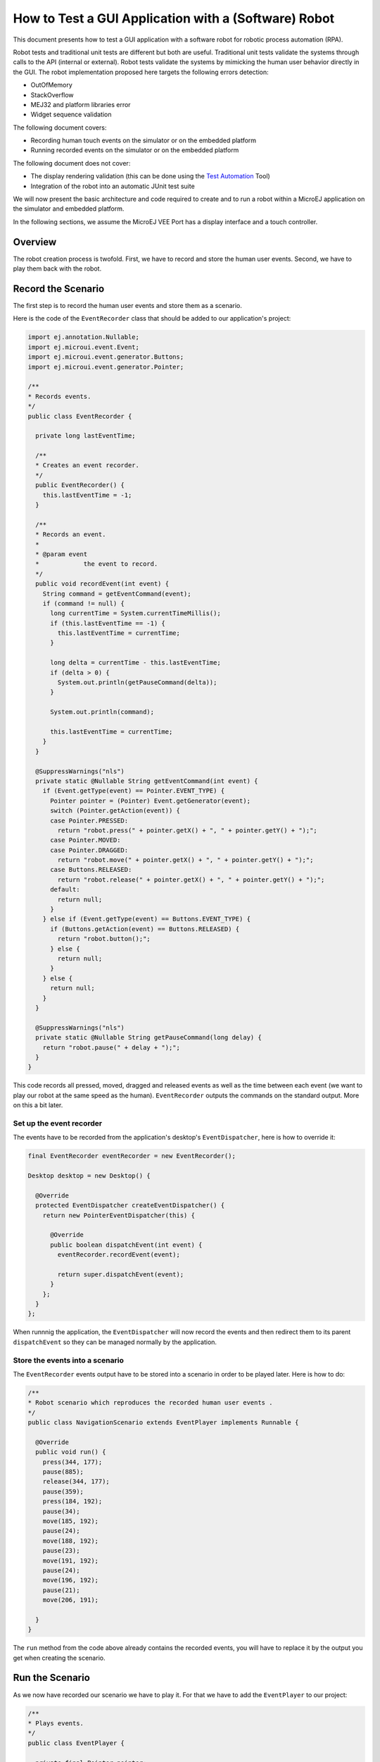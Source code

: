 .. _tutorials_software_robot:

How to Test a GUI Application with a (Software) Robot
=====================================================

This document presents how to test a GUI application with a software robot for robotic process automation (RPA).

Robot tests and traditional unit tests are different but both are useful.
Traditional unit tests validate the systems through calls to the API (internal or external). Robot tests validate the systems by mimicking the human user behavior directly in the GUI.
The robot implementation proposed here targets the following errors detection:

* OutOfMemory
* StackOverflow
* MEJ32 and platform libraries error
* Widget sequence validation

The following document covers:

* Recording human touch events on the simulator or on the embedded platform
* Running recorded events on the simulator or on the embedded platform

The following document does not cover:

* The display rendering validation (this can be done using the `Test Automation <https://github.com/MicroEJ/Tool-UITestAutomation>`_ Tool)
* Integration of the robot into an automatic JUnit test suite

We will now present the basic architecture and code required to create and to run a robot within a MicroEJ application on the simulator and embedded platform.

In the following sections, we assume the MicroEJ VEE Port has a display interface and a touch controller.
 
Overview
--------

The robot creation process is twofold. First, we have to record and store the human user events.
Second, we have to play them back with the robot.

Record the Scenario
-------------------

The first step is to record the human user events and store them as a scenario.

Here is the code of the ``EventRecorder`` class that should be added to our application's project:

.. code-block:: java

      import ej.annotation.Nullable;
      import ej.microui.event.Event;
      import ej.microui.event.generator.Buttons;
      import ej.microui.event.generator.Pointer;

      /**
      * Records events.
      */
      public class EventRecorder {

        private long lastEventTime;

        /**
        * Creates an event recorder.
        */
        public EventRecorder() {
          this.lastEventTime = -1;
        }

        /**
        * Records an event.
        *
        * @param event
        *            the event to record.
        */
        public void recordEvent(int event) {
          String command = getEventCommand(event);
          if (command != null) {
            long currentTime = System.currentTimeMillis();
            if (this.lastEventTime == -1) {
              this.lastEventTime = currentTime;
            }

            long delta = currentTime - this.lastEventTime;
            if (delta > 0) {
              System.out.println(getPauseCommand(delta));
            }

            System.out.println(command);

            this.lastEventTime = currentTime;
          }
        }

        @SuppressWarnings("nls")
        private static @Nullable String getEventCommand(int event) {
          if (Event.getType(event) == Pointer.EVENT_TYPE) {
            Pointer pointer = (Pointer) Event.getGenerator(event);
            switch (Pointer.getAction(event)) {
            case Pointer.PRESSED:
              return "robot.press(" + pointer.getX() + ", " + pointer.getY() + ");";
            case Pointer.MOVED:
            case Pointer.DRAGGED:
              return "robot.move(" + pointer.getX() + ", " + pointer.getY() + ");";
            case Buttons.RELEASED:
              return "robot.release(" + pointer.getX() + ", " + pointer.getY() + ");";
            default:
              return null;
            }
          } else if (Event.getType(event) == Buttons.EVENT_TYPE) {
            if (Buttons.getAction(event) == Buttons.RELEASED) {
              return "robot.button();";
            } else {
              return null;
            }
          } else {
            return null;
          }
        }

        @SuppressWarnings("nls")
        private static @Nullable String getPauseCommand(long delay) {
          return "robot.pause(" + delay + ");";
        }
      }

This code records all pressed, moved, dragged and released events as well as the time between each event (we want to play our robot at the same speed as the human). ``EventRecorder`` outputs the commands on the standard output. More on this a bit later.

Set up the event recorder
~~~~~~~~~~~~~~~~~~~~~~~~~

The events have to be recorded from the application's desktop's ``EventDispatcher``, here is how to override it:

.. code-block:: java

      final EventRecorder eventRecorder = new EventRecorder();

      Desktop desktop = new Desktop() {

        @Override
        protected EventDispatcher createEventDispatcher() {
          return new PointerEventDispatcher(this) {

            @Override
            public boolean dispatchEvent(int event) {
              eventRecorder.recordEvent(event);

              return super.dispatchEvent(event);
            }
          };
        }
      };

When runnnig the application, the ``EventDispatcher`` will now record the events and then redirect them to its parent ``dispatchEvent`` so they can be managed normally by the application.

Store the events into a scenario
~~~~~~~~~~~~~~~~~~~~~~~~~~~~~~~~~

The ``EventRecorder`` events output have to be stored into a scenario in order to be played later. Here is how to do:

.. code-block:: java

      /**
      * Robot scenario which reproduces the recorded human user events .
      */
      public class NavigationScenario extends EventPlayer implements Runnable {

        @Override
        public void run() {
          press(344, 177);
          pause(885);
          release(344, 177);
          pause(359);
          press(184, 192);
          pause(34);
          move(185, 192);
          pause(24);
          move(188, 192);
          pause(23);
          move(191, 192);
          pause(24);
          move(196, 192);
          pause(21);
          move(206, 191);

        }
      }

The ``run`` method from the code above already contains the recorded events, you will have to replace it by the output you get when creating the scenario.

Run the Scenario
----------------

As we now have recorded our scenario we have to play it. For that we have to add the ``EventPlayer`` to our project:

.. code-block:: java

      /**
      * Plays events.
      */
      public class EventPlayer {

        private final Pointer pointer;
        private final Buttons buttons;

        /**
        * Creates a robot.
        */
        public EventPlayer() {
          this.pointer = EventGenerator.get(Pointer.class, 0);
          this.buttons = EventGenerator.get(Buttons.class, 1);
        }

        /**
        * Pauses before the next action.
        *
        * @param delay
        *            the delay to pause.
        */
        public void pause(long delay) {
          ThreadUtils.sleep(delay);
        }

        /**
        * Generates a press event.
        *
        * @param x
        *            the x coordinate of the pointer.
        * @param y
        *            the y coordinate of the pointer.
        */
        public void press(int x, int y) {
          this.pointer.reset(x, y);
          this.pointer.send(Pointer.PRESSED, 0);
        }

        /**
        * Generates a move event.
        *
        * @param x
        *            the x coordinate of the pointer.
        * @param y
        *            the y coordinate of the pointer.
        */
        public void move(int x, int y) {
          this.pointer.move(x, y);
        }

        /**
        * Generates a release event.
        *
        * @param x
        *            the x coordinate of the pointer.
        * @param y
        *            the y coordinate of the pointer.
        */
        public void release(int x, int y) {
          this.pointer.reset(x, y);
          this.pointer.send(Pointer.RELEASED, 0);
        }

        /**
        * Generates a button event.
        */
        public void button() {
          this.buttons.send(Buttons.RELEASED, 0);
        }
      }

The ``EventPlayer`` will play the event recorded in the ``NavigationScenario`` using the ``EventGenerator``.

We will now create a task that will run the scenario:

.. code-block:: java

        /**
      * A robot task is able to run a given scenario.
      */
      public class RobotTask {

        private boolean running;

        /**
        * Creates a demo robot.
        */
        public RobotTask() {
          this.running = false;
        }

        /**
        * Starts the given scenario.
        *
        * @param scenario
        *            the scenario to run.
        */
        public void startScenario(final Runnable scenario) {
          if (!this.running) {
            this.running = true;

            new Thread() {
              @Override
              public void run() {
                scenario.run();
                RobotTask.this.running = false;
              }
            }.start();
          }
        }

        /**
        * Returns whether the robot is currently running.
        *
        * @return <code>true</code> if the robot is running, false otherwise</code>.
        */
        public boolean isRunning() {
          return this.running;
        }
      }

You can now start the ``RobotTask`` in your application:

.. code-block:: java

      RobotTask robot = new RobotTask();
			robot.startScenario(new NavigationScenario());

Then, launch your application: the recorded scenario is now re-played, well done!
